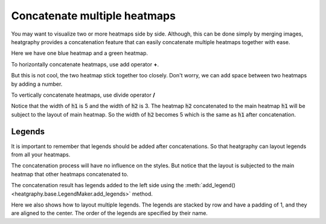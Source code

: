 Concatenate multiple heatmaps
=============================

You may want to visualize two or more heatmaps side by side. Although, this can be done simply
by merging images, heatgraphy provides a concatenation feature that can easily concatenate
multiple heatmaps together with ease.

Here we have one blue heatmap and a green heatmap.

.. plot::
    :context: close-figs

    >>> import heatgraphy as hg
    >>> data1 = np.random.rand(10,12)
    >>> h1 = hg.Heatmap(data1, cmap="Blues", width=5, name="h1")
    >>> h1.add_title(top="Blue", align="left")
    >>> h1.render()


.. plot::
    :context: close-figs

    >>> data2 = np.random.rand(5,10)
    >>> h2 = hg.Heatmap(data2, cmap="Greens", width=3, name="h2")
    >>> h2.add_title(top="Green", align="left")
    >>> h2.render()


To horizontally concatenate heatmaps, use add operator **+**.

.. plot::
    :context: close-figs

    >>> (h1 + h2).render()

But this is not cool, the two heatmap stick together too closely. Don't worry,
we can add space between two heatmaps by adding a number.

.. plot::
    :context: close-figs

    >>> (h1 + .2 + h2).render()

To vertically concatenate heatmaps, use divide operator **/**

.. plot::
    :context: close-figs

    >>> (h1 / .2 / h2).render()

Notice that the width of :code:`h1` is 5 and the width of :code:`h2` is 3. The heatmap :code:`h2` concatenated
to the main heatmap :code:`h1` will be subject to the layout of main heatmap. So the width of :code:`h2`
becomes 5 which is the same as :code:`h1` after concatenation.

Legends
-------

It is important to remember that legends should be added after concatenations.
So that heatgraphy can layout legends from all your heatmaps.


.. plot::
    :context: close-figs

    >>> c = (h1 + .2 + h2)
    >>> c.add_legends()
    >>> c.render()


The concatenation process will have no influence on the styles.
But notice that the layout is subjected to the main heatmap that other
heatmaps concatenated to.

.. plot::
    :context: close-figs

    >>> from heatgraphy.plotter import MarkerMesh
    >>> h1.add_dendrogram("left")
    >>> h2.add_dendrogram("right")
    >>> layer1 = MarkerMesh(data1 > 0.8, color='red', marker='o', label="> 0.8")
    >>> layer2 = MarkerMesh(data2 > 0.5, color='orange', label="> 0.5")
    >>> h1.add_layer(layer1, name='marker1')
    >>> h2.add_layer(layer2, name='marker2')
    >>> c = h1 + .2 + h2
    >>> c.add_legends(side="right", order=["h1", "marker1", "h2", "marker2"],
    ...               stack_by='row', stack_size=2, align_legends='center')
    >>> c.render()


The concatenation result has legends added to the left side
using the :meth:`add_legend() <heatgraphy.base.LegendMaker.add_legends>` method.

Here we also shows how to layout multiple legends.
The legends are stacked by row and have a padding of 1, and they are aligned to the center.
The order of the legends are specified by their name.
